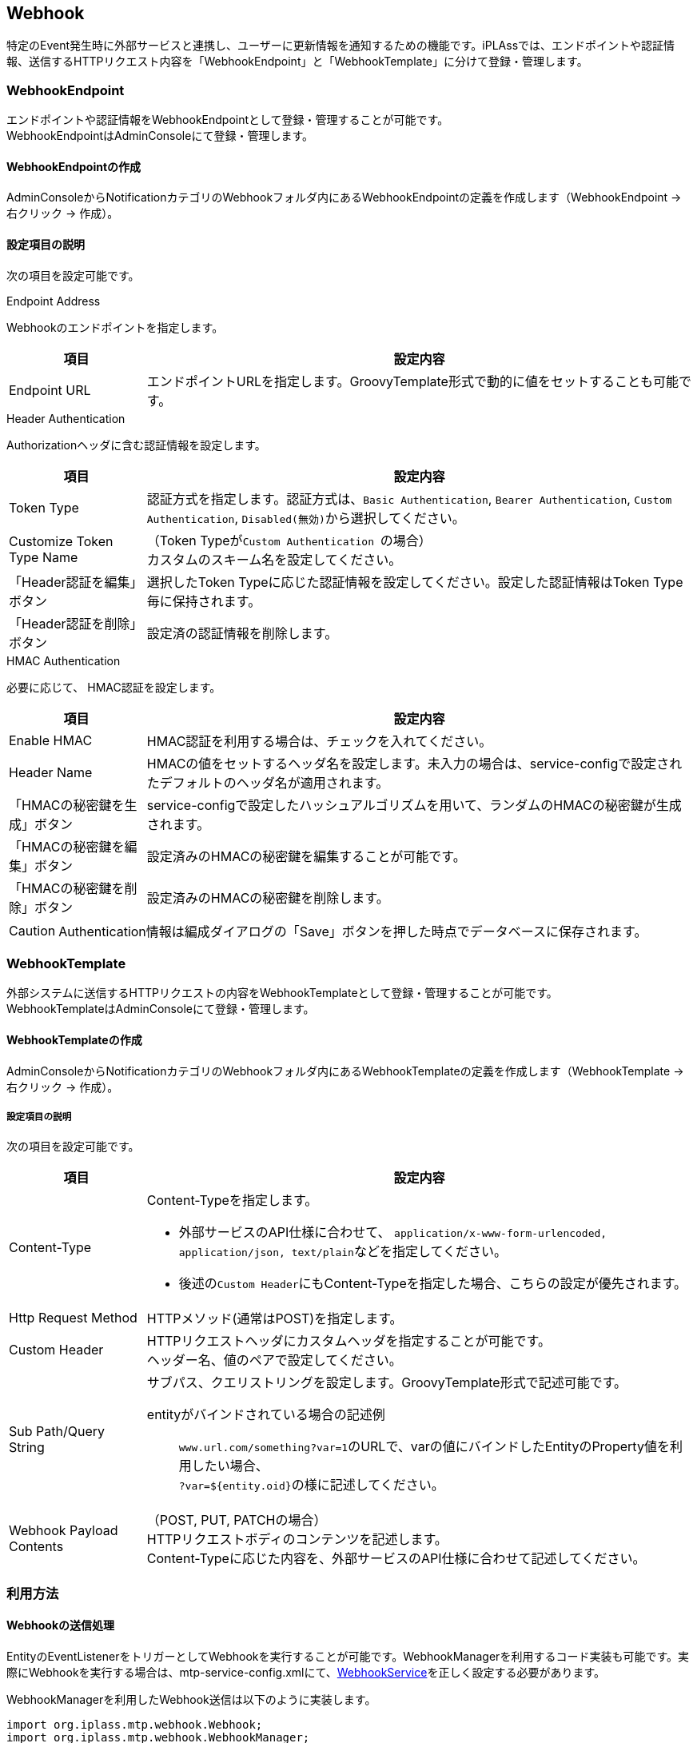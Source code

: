 == Webhook
特定のEvent発生時に外部サービスと連携し、ユーザーに更新情報を通知するための機能です。iPLAssでは、エンドポイントや認証情報、送信するHTTPリクエスト内容を「WebhookEndpoint」と「WebhookTemplate」に分けて登録・管理します。

=== WebhookEndpoint
エンドポイントや認証情報をWebhookEndpointとして登録・管理することが可能です。 +
WebhookEndpointはAdminConsoleにて登録・管理します。


==== WebhookEndpointの作成
AdminConsoleからNotificationカテゴリのWebhookフォルダ内にあるWebhookEndpointの定義を作成します（WebhookEndpoint -> 右クリック -> 作成）。


==== 設定項目の説明
次の項目を設定可能です。

.Endpoint Address
Webhookのエンドポイントを指定します。

[cols="1,4a", options="header"]
|===
| 項目 | 設定内容
| Endpoint URL | エンドポイントURLを指定します。GroovyTemplate形式で動的に値をセットすることも可能です。
|===


.Header Authentication
Authorizationヘッダに含む認証情報を設定します。
[cols="1,4a", options="header"]
|===
| 項目 | 設定内容
| Token Type | 認証方式を指定します。認証方式は、``Basic Authentication``, ``Bearer Authentication``, ``Custom Authentication``, ``Disabled(無効)``から選択してください。

|Customize Token Type Name|（Token Typeが``Custom Authentication ``の場合） +
カスタムのスキーム名を設定してください。

|「Header認証を編集」ボタン| 選択したToken Typeに応じた認証情報を設定してください。設定した認証情報はToken Type毎に保持されます。

|「Header認証を削除」ボタン| 設定済の認証情報を削除します。

|===

.HMAC Authentication
必要に応じて、 HMAC認証を設定します。
[cols="1,4a", options="header"]
|===
| 項目 | 設定内容
| Enable HMAC | HMAC認証を利用する場合は、チェックを入れてください。
| Header Name |HMACの値をセットするヘッダ名を設定します。未入力の場合は、service-configで設定されたデフォルトのヘッダ名が適用されます。
| 「HMACの秘密鍵を生成」ボタン | service-configで設定したハッシュアルゴリズムを用いて、ランダムのHMACの秘密鍵が生成されます。
| 「HMACの秘密鍵を編集」ボタン | 設定済みのHMACの秘密鍵を編集することが可能です。
| 「HMACの秘密鍵を削除」ボタン | 設定済みのHMACの秘密鍵を削除します。

|===

CAUTION: Authentication情報は編成ダイアログの「Save」ボタンを押した時点でデータベースに保存されます。


=== WebhookTemplate
外部システムに送信するHTTPリクエストの内容をWebhookTemplateとして登録・管理することが可能です。 +
WebhookTemplateはAdminConsoleにて登録・管理します。


==== WebhookTemplateの作成
AdminConsoleからNotificationカテゴリのWebhookフォルダ内にあるWebhookTemplateの定義を作成します（WebhookTemplate -> 右クリック -> 作成）。


===== 設定項目の説明
次の項目を設定可能です。

[cols="1,4a", options="header"]
|===
| 項目 | 設定内容
|Content-Type|Content-Typeを指定します。

- 外部サービスのAPI仕様に合わせて、 ``application/x-www-form-urlencoded, application/json, text/plain``などを指定してください。

- 後述の``Custom Header``にもContent-Typeを指定した場合、こちらの設定が優先されます。 

|Http Request Method|HTTPメソッド(通常はPOST)を指定します。

|Custom Header|HTTPリクエストヘッダにカスタムヘッダを指定することが可能です。 +
ヘッダー名、値のペアで設定してください。

|Sub Path/Query String|
サブパス、クエリストリングを設定します。GroovyTemplate形式で記述可能です。

entityがバインドされている場合の記述例:: 

``www.url.com/something?var=1``のURLで、varの値にバインドしたEntityのProperty値を利用したい場合、 +
``?var=${entity.oid}``の様に記述してください。

| Webhook Payload Contents |（POST, PUT, PATCHの場合） +
HTTPリクエストボディのコンテンツを記述します。 +
Content-Typeに応じた内容を、外部サービスのAPI仕様に合わせて記述してください。

|===

=== 利用方法
==== Webhookの送信処理
EntityのEventListenerをトリガーとしてWebhookを実行することが可能です。WebhookManagerを利用するコード実装も可能です。実際にWebhookを実行する場合は、mtp-service-config.xmlにて、<<../../serviceconfig/index.adoc#WebhookService,WebhookService>>を正しく設定する必要があります。

WebhookManagerを利用したWebhook送信は以下のように実装します。
[source,java]
----
import org.iplass.mtp.webhook.Webhook;
import org.iplass.mtp.webhook.WebhookManager;

//Webhookの送信はWebhookManagerを利用
private WebhookManager webhookManager = ManagerLocator.manager(WebhookManager.class);


private void sendWebhook() {

    try {
        //WebhookTemplateに渡すバインド変数設定（例ではentityを設定）
        Map<String, Object> bindings = new HashMap<String, Object>();
        bindings.put("entity", entity);

        //WebhookManager#createWebhook(WebhookTemplate名, バインド変数, WebhookEndpoint名) を呼び出し、Webhookインスタンスを生成
        Webhook webhook = webhookManager.createWebhook("sampleWebhookTemplateName", bindings,"sampleWebhookEndpointName");<1>

        //WebhookManager#sendWebhookAsync(Webhook)を呼び出し、Webhookを非同期処理として送信
        webhookManager.sendWebhookAsync(webhook);<2>
        
        //WebhookManager#sendWebhookSync(Webhook)を呼び出し、Webhookを同期処理として送信
        webhookManager.sendWebhookSync(webhook);<3>

    } catch (RuntimeException e) {
    }
}
----
<1> 既存のWebhookTemplate定義とWebhookEndpoint定義を利用して、Webhookのエンドポイントや送信メッセージを指定。
バインド変数とGroovyTemplate書式を利用して動的に送信メッセージを生成。
<2> Webhookを非同期処理として送信。
<3> Webhookを同期処理として送信。

=== 利用例
以下では、利用例としてMicrosoft Teams、Slack、LINEと連携してユーザーにメッセージを通知するサンプルを紹介します。

==== Microsoft Teamsと連携
Microsoft Teamsの「Incoming Webhook」を用いて、メッセージを通知する簡単なサンプルをここでは紹介します。

===== 「Incoming Webhook」の作成
. サイドバー左下の[アプリ]を選択して、アプリ一覧から[Incoming Webhook]を選択する
. [チームに追加]をクリックして、Webhookで通知を行いたいチャネルを選択し、[コネクタを設定]をクリックする。
. 任意の名前を入力し、必要に応じてWebhookの画像アバターをアップロードした後、[作成]をクリックする。
. 作成された``Webhook URL``をメモし、[完了]をクリックする。

===== WebhookEndpointの作成
AdminConsoleからWebhookEndpoint定義を新規で作成します。
以下の内容を入力してWebhookEndpointを作成してください。

[cols="1,4a", options="header"]
|===
| 項目 | 内容
| Endpoint URL | 先程メモした``Webhook URL``を入力する。
|===

===== WebhookTemplateの作成
AdminConsoleからWebhookTemplate定義を新規で作成します。
以下の内容を入力してWebhookTemplateを作成してください。

[cols="1,4a", options="header"]
|===
| 項目 | 内容
| Content-Type | application/json
| Http Request Method | POST
| webHook Payload Content |本サンプルでは、以下の簡単なテキストメッセージを通知します
。
[source,json]
----
{
    "text": "new Entity: ${entity.name} が作成されました"
}
----
|===

===== EntityのEventListenerを設定する
任意のEntityにEventListenerを設定します。

[cols="1,4a", options="header"]
|===
| 項目 | 内容
| Type | SendNotification
| Notification type | Webhook
| Template | 先程作成した``WebhookTemplate``を選択してください。
| Destination | 先程作成した``WebhookEndpoint``のnameを入力してください。
| Events | ``afterInsert``をチェックしてください。
|===


===== 結果確認
対象のEntityにデータを挿入してみてください。 +
正しく設定されている場合、Microsoft Teamsの選択したチャネルにWebhookボットから通知メッセージが送信されます。


==== Slackと連携
Slackの「Incoming Webhook」を用いて、メッセージを通知する簡単なサンプルをここでは紹介します。

===== 「Incoming Webhook」の作成
. Slackの https://slack.com/apps/A0F7XDUAZ[Incoming Webhookの設定ページ^]に遷移する
. [Slackに追加]をクリックして、Webhookで通知を行いたいチャンネルを選択し、[Incoming Webhook インテグレーションの追加]をクリックする。
. 作成された``Webhook URL``をメモする。

===== WebhookEndpointの作成
AdminConsoleからWebhookEndpoint定義を新規で作成します。
以下の内容を入力してWebhookEndpointを作成してください。

[cols="1,4a", options="header"]
|===
| 項目 | 内容
| Endpoint URL | 先程メモした``Webhook URL``を入力する。
|===

===== WebhookTemplateの作成
AdminConsoleからWebhookTemplate定義を新規で作成します。
以下の内容を入力してWebhookTemplateを作成してください。

[cols="1,4a", options="header"]
|===
| 項目 | 内容
| Content-Type | application/json
| Http Request Method | POST
| webHook Payload Content |本サンプルでは、以下の簡単なテキストメッセージを通知します
。
[source,json]
----
{
    "text": "new Entity: ${entity.name} が作成されました"
}
----
|===




===== EntityのEventListenerを設定する
任意のEntityにEventListenerを設定します。

[cols="1,4a", options="header"]
|===
| 項目 | 内容
| Type | SendNotification
| Notification type | Webhook
| Template | 先程作成した``WebhookTemplate``を選択してください。
| Destination | 先程作成した``WebhookEndpoint``のnameを入力してください。
| Events | ``afterInsert``をチェックしてください。
|===


===== 結果確認
対象のEntityにデータを挿入してみてください。 +
正しく設定されている場合、Slackの選択したチャネルにWebhookボットから通知メッセージが送信されます。



==== LINEと連携
LINEの「Messaging API」を用いて、メッセージを通知する簡単なサンプルをここでは紹介します。簡単の為、本サンプルでは、 https://developers.line.biz/ja/reference/messaging-api/#send-broadcast-message[ブロードキャストメッセージを送信するAPI^]を利用します。

===== 「Messaging API」の設定
. https://developers.line.biz/ja/docs/messaging-api/getting-started/#%E3%83%81%E3%83%A3%E3%83%8D%E3%83%AB%E3%81%AE%E4%BD%9C%E6%88%90[LINEのチャネル作成ガイド^]を参照して、Messaging APIチャネルを作成する。

. 「チャネルアクセストークン」を取得する。チャネルアクセストークンは、コンソールの[チャネル設定]から対象のチャネルを選択して、[チャネル基本設定]タブで発行可能です。

===== WebhookEndpointの作成
AdminConsoleからWebhookEndpoint定義を新規で作成します。
以下の内容を入力してWebhookEndpointを作成してください。


[cols="1,4a", options="header"]
|===
| 項目 | 内容
| Endpoint URL | https://api.line.me/v2/bot/message/broadcast
| Header Authentication | ``TokenType``で「Bearer Authentication」を選択し、「Header認証を編集」をクリックする。入力フォームに先程取得したチャネルアクセストークンを入力する。
|===


===== WebhookTemplateの作成
AdminConsoleからWebhookTemplate定義を新規で作成します。
以下の内容を入力してWebhookTemplateを作成してください。

[cols="1,4a", options="header"]
|===
| 項目 | 内容
| Content-Type | application/json
| Http Request Method | POST
| webHook Payload Content | 
本サンプルでは、以下の簡単なテキストメッセージを通知します。

[source,json]
----
{
    "messages":[
        {
            "type":"text",
            "text":"Hello"
        },
        {
            "type":"text",
            "text": "new Entity: ${entity.name} が作成されました"
        },
        {
            "type":"text",
            "text":"説明：${entity.description} "
        },
    ]
}
----
|===

===== EntityのEventListenerを設定する
任意のEntityにEventListenerを設定します。

[cols="1,4a", options="header"]
|===
| 項目 | 内容
| Type | SendNotification
| Notification type | Webhook
| Template | 先程作成した``WebhookTemplate``を選択してください。
| Destination | 先程作成した``WebhookEndpoint``のnameを入力してください。
| Events | ``afterInsert``をチェックしてください。
|===


===== 結果確認
対象のEntityにデータを挿入してみてください。 +
正しく設定されている場合、LINE公式アカウントと友だちになっているすべてのユーザーにプッシュメッセージが送信されます。
